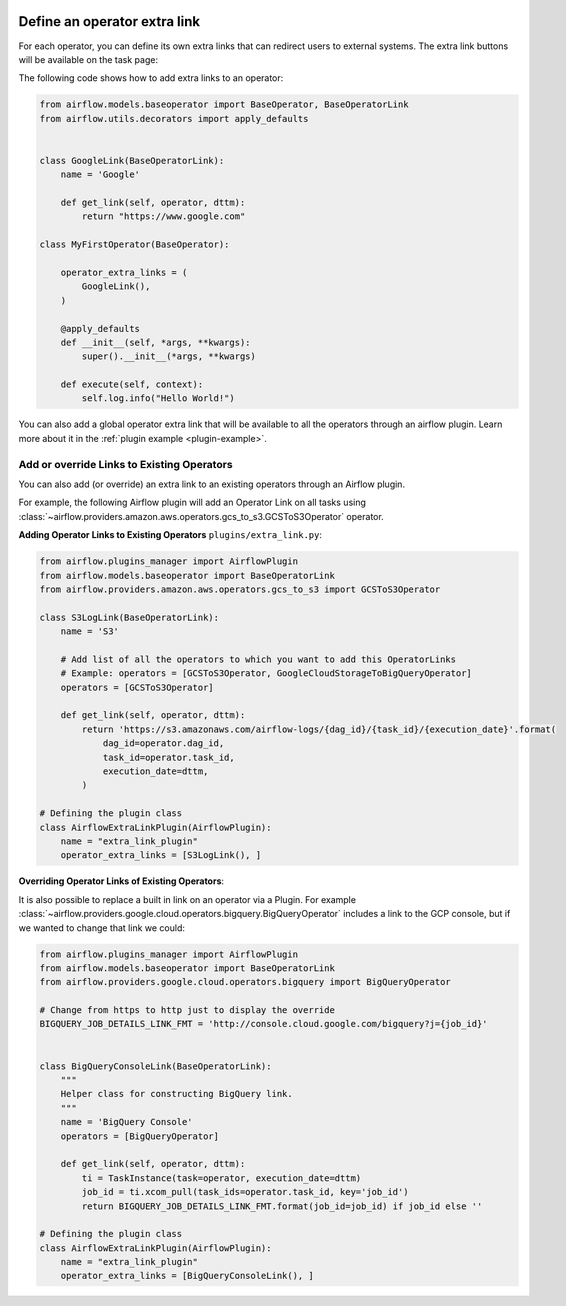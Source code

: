  .. Licensed to the Apache Software Foundation (ASF) under one
    or more contributor license agreements.  See the NOTICE file
    distributed with this work for additional information
    regarding copyright ownership.  The ASF licenses this file
    to you under the Apache License, Version 2.0 (the
    "License"); you may not use this file except in compliance
    with the License.  You may obtain a copy of the License at

 ..   http://www.apache.org/licenses/LICENSE-2.0

 .. Unless required by applicable law or agreed to in writing,
    software distributed under the License is distributed on an
    "AS IS" BASIS, WITHOUT WARRANTIES OR CONDITIONS OF ANY
    KIND, either express or implied.  See the License for the
    specific language governing permissions and limitations
    under the License.




Define an operator extra link
=============================

For each operator, you can define its own extra links that can
redirect users to external systems. The extra link buttons
will be available on the task page:

.. image:: ../img/operator_extra_link.png

The following code shows how to add extra links to an operator:

.. code-block:: python

    from airflow.models.baseoperator import BaseOperator, BaseOperatorLink
    from airflow.utils.decorators import apply_defaults


    class GoogleLink(BaseOperatorLink):
        name = 'Google'

        def get_link(self, operator, dttm):
            return "https://www.google.com"

    class MyFirstOperator(BaseOperator):

        operator_extra_links = (
            GoogleLink(),
        )

        @apply_defaults
        def __init__(self, *args, **kwargs):
            super().__init__(*args, **kwargs)

        def execute(self, context):
            self.log.info("Hello World!")

You can also add a global operator extra link that will be available to
all the operators through an airflow plugin. Learn more about it in the
:ref:`plugin example <plugin-example>`.


Add or override Links to Existing Operators
-------------------------------------------

You can also add (or override) an extra link to an existing operators
through an Airflow plugin.

For example, the following Airflow plugin will add an Operator Link on all
tasks using :class:`~airflow.providers.amazon.aws.operators.gcs_to_s3.GCSToS3Operator` operator.

**Adding Operator Links to Existing Operators**
``plugins/extra_link.py``:

.. code-block:: python

  from airflow.plugins_manager import AirflowPlugin
  from airflow.models.baseoperator import BaseOperatorLink
  from airflow.providers.amazon.aws.operators.gcs_to_s3 import GCSToS3Operator

  class S3LogLink(BaseOperatorLink):
      name = 'S3'

      # Add list of all the operators to which you want to add this OperatorLinks
      # Example: operators = [GCSToS3Operator, GoogleCloudStorageToBigQueryOperator]
      operators = [GCSToS3Operator]

      def get_link(self, operator, dttm):
          return 'https://s3.amazonaws.com/airflow-logs/{dag_id}/{task_id}/{execution_date}'.format(
              dag_id=operator.dag_id,
              task_id=operator.task_id,
              execution_date=dttm,
          )

  # Defining the plugin class
  class AirflowExtraLinkPlugin(AirflowPlugin):
      name = "extra_link_plugin"
      operator_extra_links = [S3LogLink(), ]



**Overriding Operator Links of Existing Operators**:

It is also possible to replace a built in link on an operator via a Plugin. For example
:class:`~airflow.providers.google.cloud.operators.bigquery.BigQueryOperator` includes a link to the GCP
console, but if we wanted to change that link we could:

.. code-block:: python

    from airflow.plugins_manager import AirflowPlugin
    from airflow.models.baseoperator import BaseOperatorLink
    from airflow.providers.google.cloud.operators.bigquery import BigQueryOperator

    # Change from https to http just to display the override
    BIGQUERY_JOB_DETAILS_LINK_FMT = 'http://console.cloud.google.com/bigquery?j={job_id}'


    class BigQueryConsoleLink(BaseOperatorLink):
        """
        Helper class for constructing BigQuery link.
        """
        name = 'BigQuery Console'
        operators = [BigQueryOperator]

        def get_link(self, operator, dttm):
            ti = TaskInstance(task=operator, execution_date=dttm)
            job_id = ti.xcom_pull(task_ids=operator.task_id, key='job_id')
            return BIGQUERY_JOB_DETAILS_LINK_FMT.format(job_id=job_id) if job_id else ''

    # Defining the plugin class
    class AirflowExtraLinkPlugin(AirflowPlugin):
        name = "extra_link_plugin"
        operator_extra_links = [BigQueryConsoleLink(), ]
